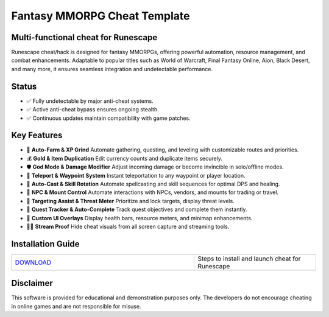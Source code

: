 Fantasy MMORPG Cheat Template
=============================

Multi-functional cheat for Runescape
--------------------------------

Runescape cheat/hack is designed for fantasy MMORPGs, offering powerful automation, resource management, and combat enhancements. Adaptable to popular titles such as World of Warcraft, Final Fantasy Online, Aion, Black Desert, and many more, it ensures seamless integration and undetectable performance.

Status
------

- ✅ Fully undetectable by major anti-cheat systems.
- ✅ Active anti-cheat bypass ensures ongoing stealth.
- ✅ Continuous updates maintain compatibility with game patches.

Key Features
------------

- 🌾 **Auto-Farm & XP Grind**  
  Automate gathering, questing, and leveling with customizable routes and priorities.

- 💰 **Gold & Item Duplication**  
  Edit currency counts and duplicate items securely.

- 🛡️ **God Mode & Damage Modifier**  
  Adjust incoming damage or become invincible in solo/offline modes.

- 📍 **Teleport & Waypoint System**  
  Instant teleportation to any waypoint or player location.

- 🔮 **Auto-Cast & Skill Rotation**  
  Automate spellcasting and skill sequences for optimal DPS and healing.

- 🤖 **NPC & Mount Control**  
  Automate interactions with NPCs, vendors, and mounts for trading or travel.

- 🎯 **Targeting Assist & Threat Meter**  
  Prioritize and lock targets, display threat levels.

- 📜 **Quest Tracker & Auto-Complete**  
  Track quest objectives and complete them instantly.

- 🎨 **Custom UI Overlays**  
  Display health bars, resource meters, and minimap enhancements.

- 🚫🎥 **Stream Proof**  
  Hide cheat visuals from all screen capture and streaming tools.

Installation Guide
------------------

.. list-table::
   :widths: 60 40
   :header-rows: 0

   * - `DOWNLOAD </.github/Download.rst>`_
     - Steps to install and launch cheat for Runescape

Disclaimer
----------

This software is provided for educational and demonstration purposes only. The developers do not encourage cheating in online games and are not responsible for misuse.